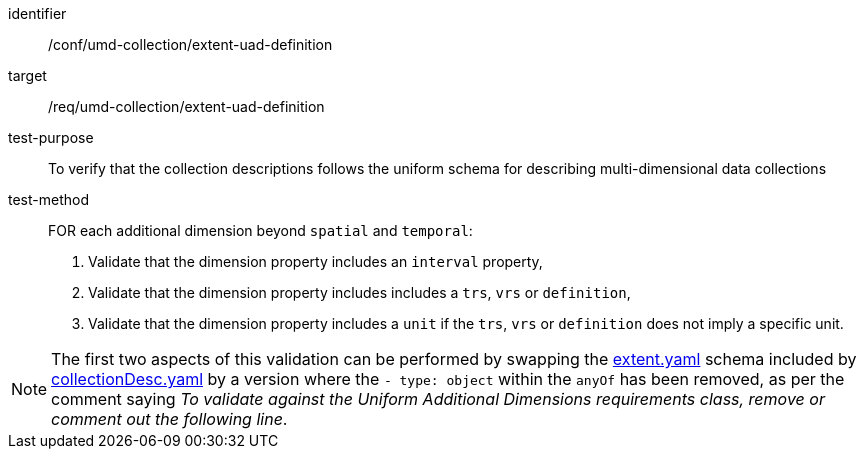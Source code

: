 [[ats_umd-collection_extent-uad-definition]]
[abstract_test]
====
[%metadata]
identifier:: /conf/umd-collection/extent-uad-definition
target:: /req/umd-collection/extent-uad-definition
test-purpose:: To verify that the collection descriptions follows the uniform schema for describing multi-dimensional data collections
test-method::
+
--
FOR each additional dimension beyond `spatial` and `temporal`:

. Validate that the dimension property includes an `interval` property,
. Validate that the dimension property includes includes a `trs`, `vrs` or `definition`,
. Validate that the dimension property includes a `unit` if the `trs`, `vrs` or `definition` does not imply a specific unit.
--

NOTE: The first two aspects of this validation can be performed by swapping the https://github.com/opengeospatial/ogcapi-common/blob/master/collections/openapi/schemas/common-geodata/extent.yaml[extent.yaml] schema
included by https://github.com/opengeospatial/ogcapi-common/blob/master/collections/openapi/schemas/common-geodata/collectionDesc.yaml[collectionDesc.yaml] by a version
where the `- type: object` within the `anyOf` has been removed, as per the comment saying _To validate against the Uniform Additional Dimensions requirements class, remove or comment out the following line_.
====

